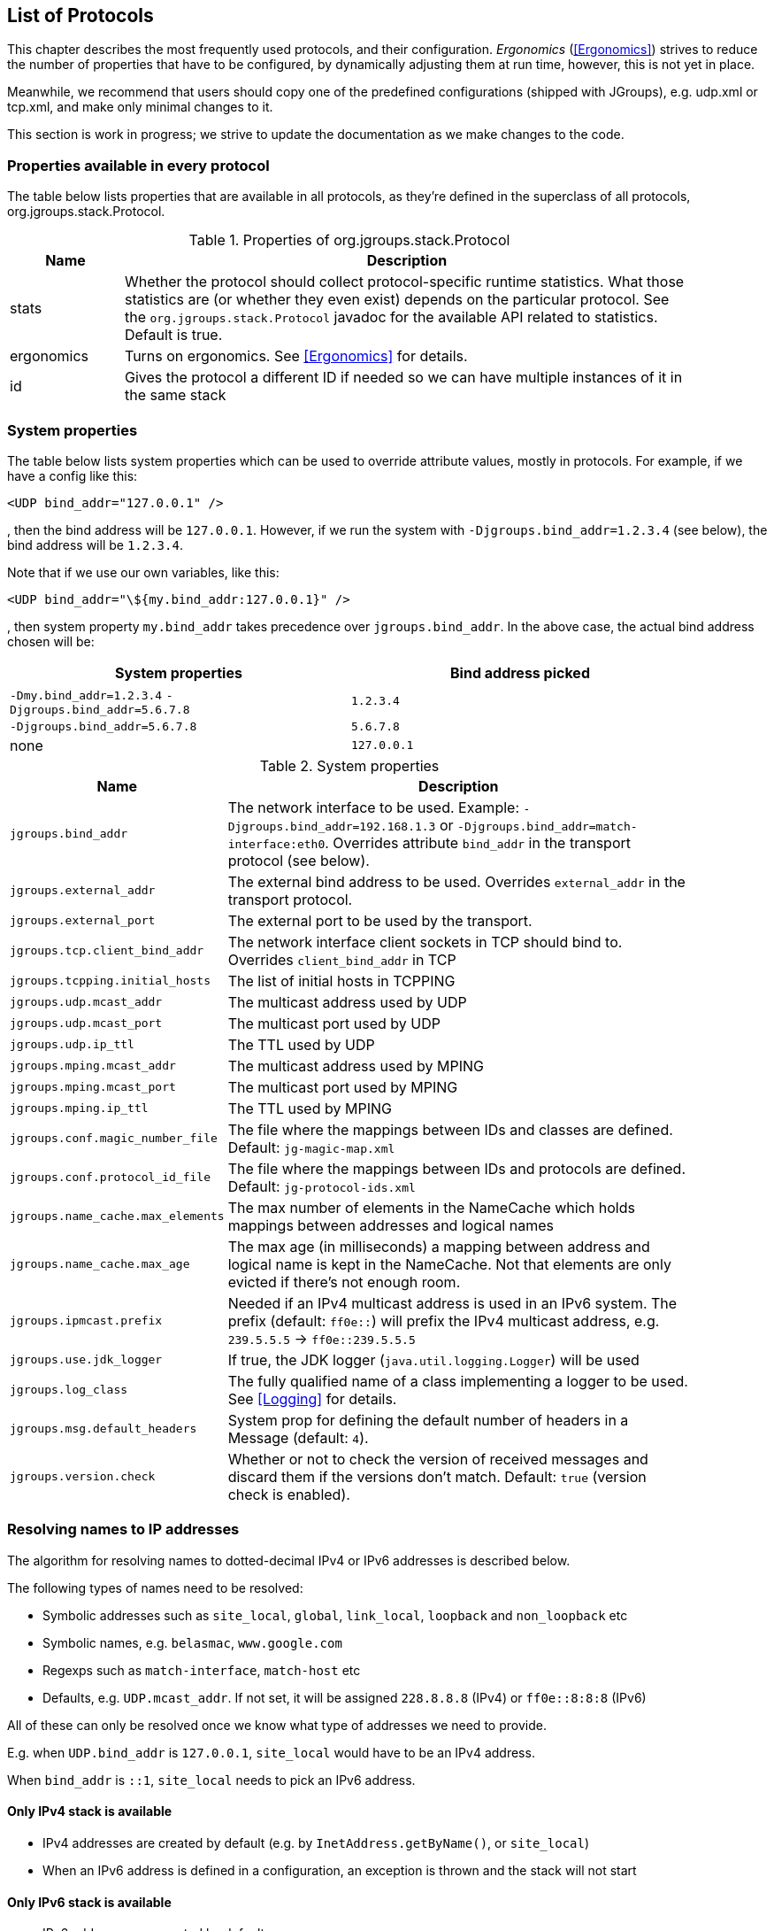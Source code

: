 [[protlist]]

== List of Protocols

This chapter describes the most frequently used protocols, and their configuration. _Ergonomics_
(<<Ergonomics>>) strives to reduce the number of properties that have to be configured, by
dynamically adjusting them at run time, however, this is not yet in place.
    

Meanwhile, we recommend that users should copy one of the predefined configurations (shipped with JGroups), e.g.
+udp.xml+ or +tcp.xml+, and make only minimal changes to it.

This section is work in progress; we strive to update the documentation as we make changes to the code.
    

[[CommonProps]]
=== Properties available in every protocol

The table below lists properties that are available in all protocols, as they're defined in the superclass
of all protocols, org.jgroups.stack.Protocol.
        

.Properties of org.jgroups.stack.Protocol
[align="left",width="90%",cols="2,10",options="header"]
|===============
|Name|Description
| stats | Whether the protocol should collect protocol-specific runtime statistics. What those
          statistics are (or whether they even exist) depends on the particular protocol.
          See the `org.jgroups.stack.Protocol` javadoc for the available API related to statistics.
          Default is true.
                        
|ergonomics | Turns on ergonomics. See <<Ergonomics>> for details.
                        
|id | Gives the protocol a different ID if needed so we can have multiple instances of it in
      the same stack
|===============


[[SystemProperties]]
=== System properties

The table below lists system properties which can be used to override attribute values, mostly in protocols. For example,
if we have a config like this:

[source,xml]
----
<UDP bind_addr="127.0.0.1" />
----

, then the bind address will be `127.0.0.1`. However, if we run the system with `-Djgroups.bind_addr=1.2.3.4` (see below),
the bind address will be `1.2.3.4`.


Note that if we use our own variables, like this:

[source,xml]
----
<UDP bind_addr="\${my.bind_addr:127.0.0.1}" />
----

, then system property `my.bind_addr` takes precedence over `jgroups.bind_addr`. In the above case, the actual bind
address chosen will be:

[width="90%",options="header"]
|=================
|System properties | Bind address picked
| `-Dmy.bind_addr=1.2.3.4` `-Djgroups.bind_addr=5.6.7.8` | `1.2.3.4`
| `-Djgroups.bind_addr=5.6.7.8` | `5.6.7.8`
| none | `127.0.0.1`
|=================


.System properties
[align="left",width="90%",cols="4,10",options="header"]
|===============
|Name|Description

| `jgroups.bind_addr` | The network interface to be used. Example: `-Djgroups.bind_addr=192.168.1.3` or
                      `-Djgroups.bind_addr=match-interface:eth0`. Overrides attribute `bind_addr` in the transport
                      protocol (see below).
| `jgroups.external_addr` | The external bind address to be used. Overrides `external_addr` in the transport protocol.

| `jgroups.external_port` | The external port to be used by the transport.
| `jgroups.tcp.client_bind_addr` | The network interface client sockets in TCP should bind to. Overrides `client_bind_addr`
                                 in TCP
| `jgroups.tcpping.initial_hosts` | The list of initial hosts in TCPPING
| `jgroups.udp.mcast_addr` | The multicast address used by UDP
| `jgroups.udp.mcast_port` | The multicast port used by UDP
| `jgroups.udp.ip_ttl` | The TTL used by UDP
| `jgroups.mping.mcast_addr` | The multicast address used by MPING
| `jgroups.mping.mcast_port` | The multicast port used by MPING
| `jgroups.mping.ip_ttl` | The TTL used by MPING
| `jgroups.conf.magic_number_file` | The file where the mappings between IDs and classes are defined.
                                   Default: `jg-magic-map.xml`
| `jgroups.conf.protocol_id_file` | The file where the mappings between IDs and protocols are defined.
                                  Default: `jg-protocol-ids.xml`
| `jgroups.name_cache.max_elements` | The max number of elements in the NameCache which holds mappings between addresses
                                    and logical names
| `jgroups.name_cache.max_age` | The max age (in milliseconds) a mapping between address and logical name is kept in the
                               NameCache. Not that elements are only evicted if there's not enough room.
| `jgroups.ipmcast.prefix` | Needed if an IPv4 multicast address is used in an IPv6 system. The prefix (default: `ff0e::`)
                           will prefix the IPv4 multicast address, e.g. `239.5.5.5` -> `ff0e::239.5.5.5`
| `jgroups.use.jdk_logger` | If true, the JDK logger (`java.util.logging.Logger`) will be used
| `jgroups.log_class` | The fully qualified name of a class implementing a logger to be used. See <<Logging>> for details.
| `jgroups.msg.default_headers` | System prop for defining the default number of headers in a Message (default: `4`).
| `jgroups.version.check` | Whether or not to check the version of received messages and discard them if the versions
don't match. Default: `true` (version check is enabled).

|===============


[[IPAddresses]]
=== Resolving names to IP addresses
The algorithm for resolving names to dotted-decimal IPv4 or IPv6 addresses is described below.

The following types of names need to be resolved:

* Symbolic addresses such as `site_local`, `global`, `link_local`, `loopback` and `non_loopback` etc
* Symbolic names, e.g. `belasmac`, `www.google.com`
* Regexps such as `match-interface`, `match-host` etc
* Defaults, e.g. `UDP.mcast_addr`. If not set, it will be assigned `228.8.8.8` (IPv4) or `ff0e::8:8:8` (IPv6)

All of these can only be resolved once we know what type of addresses we need to provide.

E.g. when `UDP.bind_addr` is `127.0.0.1`, `site_local` would have to be an IPv4 address.

When `bind_addr` is `::1`, `site_local` needs to pick an IPv6 address.

==== Only IPv4 stack is available
* IPv4 addresses are created by default (e.g. by `InetAddress.getByName()`, or `site_local`)
* When an IPv6 address is defined in a configuration, an exception is thrown and the stack will not start

==== Only IPv6 stack is available
* IPv6 addresses are created by default
* When an IPv4 address is created, convert it to an IPv6-mapped address (default behavior)

==== Both IPv4 and IPv6 stacks are available (dual stack)
* If `java.net.preferIPv4Stack=true` and `java.net.preferIPv6Addresses=false`
** Assign IPv4 addresses by default
** When an IPv6 address is encountered, throw an exception and don't start the stack
* If `java.net.preferIPv4Stack=false` and `java.net.preferIPv6Addresses=true`
** Assign IPv6 addresses by default
** When an IPv4 address is encountered, convert it to an IPv6-mapped address (default behavior)
* Both `java.net.preferIPv4Stack` and `java.net.preferIPv6Addresses` are set, or none are set
** The JDK's preference is to assign IPv4 addresses
** If `bind_addr` is an IPv6 address -> Assign IPv6 addresses
** Otherwise (or `bind_addr == null`) -> use IPv4 addresses

For dual stacks (both IPv4 and IPv6 stack is available in the JDK), these changes allow JGroups to run different
configurations in the same JVM, e.g. one channel joining an IPv4 cluster, and another one joining an IPv6 cluster.

[[AttributeValues]]
=== Attribute values

Attribute values are generally applied literally, after property substitution.
JGroups also provides some shortcuts to specify numeric values of a certain type.

==== Size units
For numeric units indicating a size, it is possible to use the following suffixes to specify a unit of measure after the value:

* `k`, `kb`: kilo, kilobytes (1,000 == 10^3^)
* `m`, `mb`: mega, megabytes (1,000,000 == 10^6^)
* `g`, `gb`: giga, gigabytes (1,000,000,000 == 10^9^)
* `kib`: kibibytes (1,024 == 2^10^)
* `mib`: mebibytes (1,048,576 == 2^20^)
* `gib`: gibibytes (1,073,741,824 == 2^30^)

It is also possible to use floating point numbers to indicate fractions of a unit.

Examples: `5mb`, `10kib`, `0.5g`.

==== Time units
If an attribute is of type `TIME`, it is possible to use the following suffixes to specify a unit of measure after the value:

* `ms`: milliseconds
* `s`: seconds
* `m`: minutes
* `h`: hours
* `d`: days

It is also possible to use floating point numbers to indicate fractions of a unit.

For example: `10m`, `3s`, `500ms`, `1.5d`.


[[Transport]]
=== Transport

`TP` is the base class for all transports, e.g. `UDP` and `TCP`. All the properties
defined here are inherited by the subclasses. The properties for `TP` are:
        

${TP}

`bind_addr` can be set to the address of a network interface, e.g. +192.168.1.5+.
It can also be set for the entire stack using system property +$$-Djgroups.bind_addr$$+, which
provides a value for `bind_addr` unless it has already been set in the XML config.
        

The following special values are also recognized for `bind_addr`:
        

GLOBAL:: Picks a global IP address if available. If not, falls back to a SITE_LOCAL IP address.

SITE_LOCAL:: Picks a site local (non-routable) IP address, e.g. from the +192.168.0.0+ or
             +10.0.0.0+ address range.

LINK_LOCAL:: Picks a link-local IP address, from +169.254.1.0+ through
             +169.254.254.255+.

NON_LOOPBACK:: Picks _any_ non loopback address.
                    
LOOPBACK:: Pick a loopback address, e.g. +127.0.0.1+.

match-interface:: Pick an address which matches a pattern against the interface name,
                  e.g. +match-interface:eth.\*+

match-address:: Pick an address which matches a pattern against the host address,
                e.g. +match-address:192.168.\*+

match-host:: Pick an address which matches a pattern against the host name,
             e.g. +match-host:linux.\*+

custom:: Use custom code to pick the bind address. The value after `custom` needs to be the fully qualified name
         of a class implementing `Supplier<InetAddress>`, e.g. bind_addr="custom:com.acme.BindAddressPicker".
                    
An example of setting the bind address in UDP to use a site local address is:
        
[source,xml]
----
<UDP bind_addr="SITE_LOCAL" />
----

This will pick any address of any interface that's site-local, e.g. a +192.168.x.x+ or
+10.x.x.x+ address.

Since 4.0, it is possible to define a list of addresses in `bind_addr`. Each entry of the list will be tried and the
first entry that works will be used. Example:

[source,xml]
----
<UDP bind_addr="match-interface:eth2,10.5.5.5,match-interface:en.\*,127.0.0.1" />
----

This would try to bind to `eth2` first. If not found, then an interface with address `10.5.5.5` would be tried,
then an interface starting with `en` would be tried. If still not found, we'd bind to `127.0.0.1`.

Details of how IPv4 versus IPv6 addresses are picked can be found in https://issues.redhat.com/browse/JGRP-2343.

[[UDP]]
==== UDP

UDP uses IP multicast for sending messages to all members of a group and UDP datagrams for unicast
messages (sent to a single member). When started, it opens a unicast and multicast socket: the unicast
socket is used to send/receive unicast messages, whereas the multicast socket sends and receives multicast
messages. The channel's physical address will be the address and port number of the unicast socket.
            
A protocol stack with UDP as transport protocol is typically used with clusters whose members run
in the same subnet. If running across subnets, an admin has to ensure that
IP multicast is enabled across subnets. It is often the case that IP multicast is not enabled across
subnets. In such cases, the stack has to either use UDP without IP multicasting or other transports
such as TCP.
            

${UDP}


[[TCP]]
==== TCP

Specifying TCP in your protocol stack tells JGroups to use TCP to send messages between cluster members.
Instead of using a multicast bus, the cluster members create a mesh of TCP connections.
            
For example, while UDP sends 1 IP multicast packet when sending a message to a cluster of 10 members,
TCP needs to send the message 9 times. It sends the same message to the first member, to the second
member, and so on (excluding itself as the message is looped back internally).

This is slow, as the cost of sending a group message is O(N-1) with TCP, where it is O(1) with UDP. As the
cost of sending a group message with TCP is a function of the cluster size, it becomes higher with
larger clusters.
            

NOTE: We recommend to use UDP for larger clusters, whenever possible


${BasicTCP}

${TCP}


[[TCP_NIO2]]
==== TCP_NIO2

TCP_NIO2 is similar to <<TCP>>, but uses NIO (= Non blocking IO) to send messages to and receive messages
from members. Contrary to TCP, it doesn't use 1 thread per connection, but handles accepts, connects, reads and
writes in a *single thread*.

All of these operations are guaranteed to never block.

For example, if a read is supposed to receive 1000 bytes and only reveived 700, the read reads the 700 bytes, saves
them somewhere and later - when the remaining 300 bytes have been received - is notified to complete the read
and then returns the 1000 bytes to the application.

Using a single thread is not a problem, as operations will never block. The only potentially blocking operation,
namely delivering messages up to the application, is done via the regular or OOB thread pools, as usual.

While <<TCP>> and <<TCP_NIO2>> both have the N-1 problem of sending cluster wide messages (contrary to <<UDP>>),
TCP_NIO2 is able to handle a larger number of connections than TCP, as it doesn't use the thread-per-connection model,
and - contrary to TCP, but similar to UDP - it doesn't block when sending or receiving messages.

${BasicTCP}

${TCP_NIO2}


[[TUNNEL]]


==== TUNNEL
TUNNEL is described in <<TUNNEL_Advanced>>.
            

${TUNNEL}


[[DiscoveryProtocols]]
=== Initial membership discovery

The task of the discovery is to find an initial membership, which is used to determine the current
coordinator. Once a coordinator is found, the joiner sends a JOIN request to the coord.

Discovery is also called periodically by `MERGE2` (see <<MERGE2>>), to see if we have
diverging cluster membership information.
        

[[Discovery]]
==== Discovery

`Discovery` is the superclass for all discovery protocols and therefore its
properties below can be used in any subclass.

Discovery sends a discovery request, and waits for +$$num_initial_members$$+ discovery
responses, or +timeout+ ms, whichever occurs first, before returning. Note that
+$$break_on_coord_rsp="true"$$+ will return as soon as we have a response from a coordinator.
            

${Discovery}

[[DiscoveryAndCaches]]
===== Discovery and local caches

Besides finding the current coordinator in order to send a JOIN request to it, discovery also
fetches information about members and adds it to its local caches. This information includes
the logical name, UUID and IP address/port of each member. When discovery responses are received,
the information in it will be added to the local caches.
                

Since 3.5 it is possible to define this information in a single file, with each line providing
information about one member. The file contents look like this:


----
m1.1 1 10.240.78.26:7800   T
m2.1 2 10.240.122.252:7800 F
m3.1 3 10.240.199.15:7800  F
----

This file defines information about 3 members m1.1, m2.1 and m3.1. The first element ("m1.1") is the
logical name. Next comes the UUID (1), followed by the IP address and port (`10.240.78.26:7800`).
T means that the member is the current coordinator.
                
Methods `dumpCache()` can be used to write the current contents of any member to a file (in the above
format) and `addToCache()` can be used to add the contents of a file to any member. These operations
can for example be invoked via JMX or probe.sh.
                
Refer to the section on `FILE_PING` for more information on how to use these files to speed up
the discovery process.
                

[[PING]]
==== PING

Initial (dirty) discovery of members. Used to detect the coordinator (oldest member), by
mcasting PING requests to an IP multicast address.
            
Each member responds with a packet {C, A}, where C=coordinator's address and A=own address. After N
milliseconds or M replies, the joiner determines the coordinator from the responses, and sends a
JOIN request to it (handled by GMS). If nobody responds, we assume we are the first member of a group.
            
Unlike TCPPING, PING employs dynamic discovery, meaning that the member does not have to know in advance
where other cluster members are.
            
PING uses the IP multicasting capabilities of the transport to send a discovery
request to the cluster. It therefore requires UDP as transport.
            

${PING}


[[TCPPING_Prot]]
==== TCPPING

TCPPING is used with TCP as transport, and uses a static list of cluster members's addresses. See
<<TCPPING>> for details.
            

${TCPPING}

NOTE: It is recommended to include the addresses of _all_ cluster members in `initial_hosts`.
                


[[TCPGOSSIP_Prot]]
==== TCPGOSSIP

TCPGOSSIP uses an external GossipRouter to discover the members of a cluster. See <<TCPGOSSIP>>
for details.
            

${TCPGOSSIP}

[[MPING]]
==== MPING

MPING (=Multicast PING) uses IP multicast to discover the initial membership. It can be used with all
transports, but usually is used in combination with TCP. TCP usually requires TCPPING, which has to list
all cluster members explicitly, but MPING doesn't have this requirement. The typical use case for this
is when we want TCP as transport, but multicasting for discovery so we don't have to define a static
list of initial hosts in TCPPING
            
MPING uses its own multicast socket for discovery. Properties +$$bind_addr$$+ (can also
be set via ++$$-Djgroups.bind_addr=$$++), +$$mcast_addr$$+ and
+$$mcast_port$$+ can be used to configure it.
            
Note that MPING requires a separate thread listening on the multicast socket for discovery requests.
            

${MPING}

[[FILE_PING]]
==== FILE_PING

FILE_PING can be used instead of GossipRouter in cases where no external process is desired.
            

Since 3.5, the way FILE_PING performs discovery has changed. The following paragraphs describe the new
mechanism to discover members via FILE_PING or subclasses (e.g. GOOGLE_PING2),
so this applies to all cloud-based stores as well.
            
Instead of storing 1 file per member in the file system or cloud store, we only store 1 file for
_all_ members. This has the advantage, especially in cloud stores, that the number
of reads is not a function of the cluster size, e.g. we don't have to perform 1000 reads for member
discovery in a 1000 node cluster, but just a single read.

This is important as the cost of
1000 times the round trip time of a (REST) call to the cloud store is certainly higher that the cost
of a single call. There may also be a charge for calls to the cloud, so a reduced number of calls lead
to reduced charges for cloud store access, especially in large clusters.

The current coordinator is always in charge of writing the file; participants never write it, but only
read it. When there is a split and we have multiple coordinator, we may also have multiple files.

The name of a file is always UUID.logical_name.list, e.g. `0000-0000-000000000001.m1.1.list`, which has
a UUID of 1, a logical name of "m1.1" and the suffix ".list".


===== Removing a member which crashed or left gracefully
When we have view `{A,B,C,D}` (A being the coordinator), the file `2f73fcac-aecb-2a98-4300-26ca4b1016d2.A.list` might
have the following contents:

----
C 	c0a6f4f8-a4a3-60c1-8420-07c81c0256d6 	192.168.1.168:7802 	F
D 	9db6cf43-138c-d7cb-8eb3-2aa4e7cb5f7e 	192.168.1.168:7803 	F
A 	2f73fcac-aecb-2a98-4300-26ca4b1016d2 	192.168.1.168:7800 	T
B 	c6afa01d-494f-f340-c0db-9795102ac2a3 	192.168.1.168:7801 	F
----

It shows the 4 members with their UUIDs, IP addreses and ports, and the coordinator (A). When we now make C leave
(gracefully, or by killing it), the file should have 3 lines, but it doesn't:

----
C 	c0a6f4f8-a4a3-60c1-8420-07c81c0256d6 	192.168.1.168:7802 	F
D 	9db6cf43-138c-d7cb-8eb3-2aa4e7cb5f7e 	192.168.1.168:7803 	F
A 	2f73fcac-aecb-2a98-4300-26ca4b1016d2 	192.168.1.168:7800 	T
B 	c6afa01d-494f-f340-c0db-9795102ac2a3 	192.168.1.168:7801 	F
----

Indeed, the entry for C is still present! Why?

The reason is that the entry for C is marked as _removable_, but the entry is not removed straight away, because that
would require a call to the store, which might be expensive, or cost money. For instance, if the backend store is
cloud based, then the REST call to the cloud store might cost money.

Therefore, removable members are only removed when the logical cache size exceeds its capacity. The capacity is defined
in `TP.logical_addr_cache_max_size`. Alternatively, if `TP.logical_addr_cache_reaper_interval` is greater than 0,
then a reaper task will scan the logical cache every `logical_addr_cache_reaper_interval` milliseconds and remove
elements marked as removable _and older than `TP.logical_addr_cache_expiration` milliseconds_.

We can look at the logical cache with JMX or probe (slightly edited):

----
[belasmac] /Users/bela/jgroups-azure$ probe.sh uuids

#1 (338 bytes):
local_addr=A [ip=192.168.1.168:7800, version=4.0.0-SNAPSHOT, cluster=draw, 3 mbr(s)]
local_addr=A
uuids=3 elements:
A: 2f73fcac-aecb-2a98-4300-26ca4b1016d2: 192.168.1.168:7800 (9 secs old)
D: 9db6cf43-138c-d7cb-8eb3-2aa4e7cb5f7e: 192.168.1.168:7803 (5 secs old)
B: c6afa01d-494f-f340-c0db-9795102ac2a3: 192.168.1.168:7801 (1 secs old)

#2 (338 bytes):
local_addr=B [ip=192.168.1.168:7801, version=4.0.0-SNAPSHOT, cluster=draw, 3 mbr(s)]
local_addr=B
uuids=3 elements:
A: 2f73fcac-aecb-2a98-4300-26ca4b1016d2: 192.168.1.168:7800 (1 secs old)
D: 9db6cf43-138c-d7cb-8eb3-2aa4e7cb5f7e: 192.168.1.168:7803 (5 secs old)
B: c6afa01d-494f-f340-c0db-9795102ac2a3: 192.168.1.168:7801 (2 secs old)

#3 (339 bytes):
local_addr=D [ip=192.168.1.168:7803, version=4.0.0-SNAPSHOT, cluster=draw, 3 mbr(s)]
local_addr=D
uuids=3 elements:
A: 2f73fcac-aecb-2a98-4300-26ca4b1016d2: 192.168.1.168:7800 (1 secs old)
D: 9db6cf43-138c-d7cb-8eb3-2aa4e7cb5f7e: 192.168.1.168:7803 (11 secs old)
B: c6afa01d-494f-f340-c0db-9795102ac2a3: 192.168.1.168:7801 (1 secs old)

3 responses (3 matches, 0 non matches)
----

This shows that the reaper must have removed the stale entry for C already.

If we start C again and then kill it again and immediately look at the file, then the contents are:

----
D 	9db6cf43-138c-d7cb-8eb3-2aa4e7cb5f7e 	192.168.1.168:7803 	F
A 	2f73fcac-aecb-2a98-4300-26ca4b1016d2 	192.168.1.168:7800 	T
B 	c6afa01d-494f-f340-c0db-9795102ac2a3 	192.168.1.168:7801 	F
C 	5b36fe23-b151-6859-3953-97addfa2534d 	192.168.1.168:7802 	F
----

We can see that C is still present.

NOTE: If we restart C a couple of time, the file will actually list multiple Cs. However, each entry is is different,
as only the logical name is the same, but the actual addresses (UUIDs) are different.


Running probe immediately after restarting C, before the reaper kicks in, it indeed shows the old C as being removable:

----
[belasmac] /Users/bela/jgroups-azure$ probe.sh uuids

#1 (423 bytes):
local_addr=A [ip=192.168.1.168:7800, version=4.0.0-SNAPSHOT, cluster=draw, 3 mbr(s)]
local_addr=A
uuids=4 elements:
A: 2f73fcac-aecb-2a98-4300-26ca4b1016d2: 192.168.1.168:7800 (5 secs old)
C: 5b36fe23-b151-6859-3953-97addfa2534d: 192.168.1.168:7802 (5 secs old, removable)
D: 9db6cf43-138c-d7cb-8eb3-2aa4e7cb5f7e: 192.168.1.168:7803 (9 secs old)
B: c6afa01d-494f-f340-c0db-9795102ac2a3: 192.168.1.168:7801 (11 secs old)

#2 (423 bytes):
local_addr=B [ip=192.168.1.168:7801, version=4.0.0-SNAPSHOT, cluster=draw, 3 mbr(s)]
local_addr=B
uuids=4 elements:
A: 2f73fcac-aecb-2a98-4300-26ca4b1016d2: 192.168.1.168:7800 (15 secs old)
C: 5b36fe23-b151-6859-3953-97addfa2534d: 192.168.1.168:7802 (5 secs old, removable)
D: 9db6cf43-138c-d7cb-8eb3-2aa4e7cb5f7e: 192.168.1.168:7803 (9 secs old)
B: c6afa01d-494f-f340-c0db-9795102ac2a3: 192.168.1.168:7801 (5 secs old)

#3 (424 bytes):
local_addr=D [ip=192.168.1.168:7803, version=4.0.0-SNAPSHOT, cluster=draw, 3 mbr(s)]
local_addr=D
uuids=4 elements:
A: 2f73fcac-aecb-2a98-4300-26ca4b1016d2: 192.168.1.168:7800 (15 secs old)
C: 5b36fe23-b151-6859-3953-97addfa2534d: 192.168.1.168:7802 (5 secs old, removable)
D: 9db6cf43-138c-d7cb-8eb3-2aa4e7cb5f7e: 192.168.1.168:7803 (5 secs old)
B: c6afa01d-494f-f340-c0db-9795102ac2a3: 192.168.1.168:7801 (11 secs old)

3 responses (3 matches, 0 non matches)
----

Here, we can see that C is marked as removable. Once its entry is 60 seconds old (`logical_addr_cache_expiration`), then
the reaper (if configured to run) will remove the element on its next run.
            

[[BootstrapConfiguration]]
===== Configuration with a preconfigured bootstrap file

To speed up the discovery process when starting a large cluster, a predefined bootstrap file
can be used. Every node then needs to have an entry in the file and its UUID and IP address:port
needs to be the same as in the file. For example, when using the following bootstrap file:


----
m1.1 1 10.240.78.26:7800   T
m2.1 2 10.240.122.252:7800 F
m3.1 3 10.240.199.15:7800  F
----

, the member called "m1.1" needs to have a UUID of 1, and needs to run on host 10.240.78.26 on
port 7800. The UUID can be injected via an AddressGenerator (see UPerf for an example).
                
When a member starts, it loads the bootstrap file, which contains information about all other members,
and thus (ideally) never needs to run a discovery process. In the above example, the new joiner also
knows that the current coordinator (marked with a 'T') is m1.1, so it can send its JOIN request to
that node.
                
When the coordinator changes, or members not listed in the file join, the current coordinator
writes the file again, so all members have access to the updated information when needed.

If a bootstrap discovery file is to be used, it needs to be placed into the file system or cloud
store in the correct location and with the right name (see the Discovery section for naming details).

The design is discussed in more detail in
link:$$https://github.com/belaban/JGroups/blob/master/doc/design/CloudBasedDiscovery.txt$$[CloudBasedDiscovery.txt]


===== Removal of zombie files

By default, a new coordinator C never removes a file created by an old coordinator `A`. E.g. in `{A,B,C,D}` (with
coordinator `A`), if `C` becomes coordinator on a split `{A,B} | {C,D}`, then `C` doesn't remove `A` 's file, as there
is no way for `C` to know whether `A` crashed or whether `A` was partitioned away.

Every coordinator `P` installs a shutdown hook which removes `P` 's file on termination. However, this doesn't apply
to a process killed ungracefully, e.g. by `kill -9`. In this case, no shutdown hook will get called. If we had view
`{A,B,C}`, and `A` was killed via kill -9, and `B` takes over, we'd have files `A.list` and `B.list`.

To change this, attribute `remove_old_coords_on_view_change` can be set to true. In this case, files created by old
coordinators will be removed. In the scenario above, where `A` crashed, `B` would remove `A.list`.

However, if we have a split between `{A,B}` and `{C,D}`, `C` would remove `A.list`. To prevent this, every coordinator
writes its file again on a view change that has left members or in which the coordinator changed.

There is still a case which can end up with a zombie file that's never removed: when we have a single member `A` and
it is killed via `kill -9`. In this case, file `A.list` will never get cleaned up and subsequent joiners will ask
`A` to join, up to `GMS.max_join_attempts` times.

Zombie cleanup can be solved by setting `remove_all_data_on_view_change` to true. In this case, a coordinator
removes _all files_ on a view change that has members leaving or changes the coordinator.

NOTE: Setting `remove_old_coords_on_view_change` or `remove_all_data_on_view_change` to true generates more traffic
to the file system or cloud store. If members are always shut down gracefully, or never killed via `kill -9`, then
it is recommended to set both attributes to false.


${FILE_PING}


[[JDBC_PING]]
==== JDBC_PING

JDBC_PING uses a DB to store information about cluster nodes used for discovery. All cluster nodes are supposed to be
able to access the same DB.

When a node starts, it queries information about existing members from the database, determines the coordinator and
then asks the coord to join the cluster. It also inserts information about itself into the table, so others can
subsequently find it.

When a node P has crashed, the current coordinator removes `P` 's information from the DB. However, if there is a network
split, then this can be problematic, as crashed members cannot be told from partitioned-away members.

For instance, if we have `{A,B,C,D}`, and the split creates 2 subclusters `{A,B}` and `{C,D}`,
then `A` would remove `{C,D}` because it thinks they crashed, and - likewise - `C` would remove `{A,B}`.

To solve this, every member re-inserts its information into the DB after a _view change_. So when `C` and `D` 's view
changes from `{A,B,C,D}` to `{C,D}`, both sides of the split re-insert their information.
Ditto for the other side of the network split.

The re-insertion is governed by attributes `info_writer_max_writes_after_view` and `info_writer_sleep_time`: the former
defines the number of times re-insertion should be done (in a timer task) after each view change and the latter is the
sleep time (in ms) between re-insertions.

The value of this is that dead members are removed from the DB (because they cannot do re-insertion), but network splits
are handled, too.

Another attribute `remove_all_data_on_view_change` governs how zombies are handled. Zombies are table entries for members
which crashed, but weren't removed for some reason. E.g. if we have a single member `A` and kill it (via kill -9), then
it won't get removed from the table.

If `remove_all_data_on_view_change` is set to true, then the coordinator _clears_ the table after a view change (instead of
only removing the crashed members), and everybody re-inserts its own information. This attribute can be set to true if
automatic removal of zombies is desired. However, it is costly, therefore if no zombies ever occur (e.g. because processes
are never killed with kill -9), or zombies are removed by a system admin, then it should be set to false.

NOTE: Processes killed with kill -3 are removed from the DB as a shutdown handler will be called on kill -3
(but not on kill -9).
            

${JDBC_PING}

[[JDBC_PING2]]
==== JDBC_PING2

<<JDBC_PING>> is quite old (created in 2010) and hasn't seen much maintenance ever since. JDBC_PING2
(https://issues.redhat.com/browse/JGRP-2795) is the cleaned-up and refactored version of it. It changes the database
schema, hence the new name.

Besides the refactoring, the main change is the new schema. Whereas the old schema has binary data (`PingData`),
the new one has only strings (varchars) and a boolean. It consists of

* `address`: the stringified UUID (identity of a member)
* `name`: the logical name of a member
* `cluster`: the cluster name
* `ip`: the IP address and port of the member
* `coord`: whether this member is a coordinator

Example:
....
bela=# select * from jgroups;
                   address                   | name | cluster |         ip         | coord
---------------------------------------------+------+---------+--------------------+-------
 uuid://eb4c91b5-238c-4dc3-b241-24017d14e8af | A    | chat    | 192.168.1.110:7800 | t
 uuid://a023a43b-c68c-48af-ba6f-c686c953698f | B    | chat    | 192.168.1.110:7801 | f
(2 rows)
....

Whereas only binary data was seen for `address`, `ip` and `coord`, we now see human-readable data, which is
helpful for trouble-shooting / auditing / reporting.

In additional, upgrading is possibly helped by this, as incompatible JGroups versions might be able to read each
other's data.

===== Injecting a datasource
As an alternative to setting `connection_url`, `connection_username`, `connection_password` and `connection_driver`,
if an application already has a datasource configured, it can be injected into `JDBC_PING2`. This can be done in
two ways:

* Fetching it from JNDI: to do this, `datasource_jndi_name` needs to be set
* User-defined code: `datasource_injecter_class` can be set to a fully-qualified class name, which implements
`Function<JDBC_PING,DataSource>`. An instance `inst` of this class will be created and and `inst.apply(jdbc)` will
be called, where `jdbc` points to the `JDBC_PING2` instance. The returned datasource will be used.

===== Use of stored procedures
The default SQL statements used by `JDBC_PING2` are basic, to accommodate a wide number of SQL dialects. This can be
inefficient, especially when inserting a new row: the insertion needs to delete an existing row, before adding a new
one. This results in a `DELETE` being sent to the database, followed by an `INSERT`, resulting in two roundtrips.

To reduce the two roundtrip to one, we can use a stored procedure (defined in `insert_sp`), for example (Postgres):
[source,xml]
----
<JDBC_PING2
  insert_sp="CREATE PROCEDURE deleteAndInsert
               (addr varchar(200), name varchar(200), cluster varchar(200), ip varchar(200), coord boolean)
               LANGUAGE SQL
               BEGIN ATOMIC
                 DELETE from jgroups where address = addr;
                 INSERT INTO jgroups VALUES(addr, name, cluster, ip, coord);
               END"
  call_insert_sp="call deleteAndInsert(?,?,?,?,?);"
/>
----

The `insert_sp` defines a stored procedure `deleteAndInsert` accepting parameters `address`, `name`, `cluster`, `ip`
and `coord`. It first deletes an existing (or non-existing row) with the same address, then inserts the new one.

The stored procedure is called with the SQL statement defined in `call_insert_sp`. There are samples shipped with
JGroups for a number of databases, e.g. Postgres, MySql, hsqldb.


===== Upgrading from JDBC_PING
Since the schema changed between `JDBC_PING` and `JDBC_PING2`, an upgrade needs to be done from the former to the latter.
This is quite simple: add `JDBC_PING2` to the new configuration, so that both protocols are present. The old one will
read from table `jgroupsping` (default); the new one from `jgroups` (table names can of course be changed).

Discovery always asks all discovery protocols for members, so both `JDBC_PING` and `JDBC_PING2` are involved.

When done upgrading, the old `JDBC_PING` protocol can simply be removed.

NOTE: Another advantage of multiple `JDBC_PING` protocols in the same stack is that multiple databases can be used
for high redundancy; when one DB fails, members will still be able to discover each other with the help of the
second database.

${JDBC_PING2}


==== BPING

BPING uses UDP broadcasts to discover other nodes. The default broadcast address (dest) is
                255.255.255.255, and should be replaced with a subnet specific broadcast, e.g. 192.168.1.255.
            

${BPING}



==== RACKSPACE_PING

RACKSPACE_PING uses Rackspace Cloud Files Storage to discover initial members. Each node writes a small
                object in a shared Rackspace container. New joiners read all addresses from the container and ping each
                of the elements of the resulting set of members. When a member leaves, it deletes its corresponding object.
            

This objects are stored under a container called 'jgroups', and each node will write an object name after
                the cluster name, plus a "/" followed by the address, thus simulating a hierarchical structure.
            

${RACKSPACE_PING}




==== AWS_PING

This is a protocol written by Meltmedia, which uses the AWS API. It is not part of JGroups, but can be
downloaded at link:$$https://github.com/meltmedia/jgroups-aws$$[].

==== Native S3 PING

This implementation by Zalando uses the AWS SDK. It is not part of JGroups, but can be found at
https://github.com/zalando/jgroups-native-s3-ping. This protocols works with JGroups versions 3.x.

There's a refactored version of AWS_PING that was ported (in 2017) to run on JGroups 4.x at
https://github.com/jgroups-extras/native-s3-ping.




[[GOOGLE_PING2]]
==== GOOGLE_PING2

https://github.com/jgroups-extras/jgroups-google[GOOGLE_PING2] uses Google's client library to
access Google Compute Storage. It is the recommended way to access GCS and the project is hosted at
https://github.com/jgroups-extras/jgroups-google.



==== DNS_PING

DNS_PING uses DNS `A` or `SRV` entries to perform discovery. Initially this protocol was designed for
https://kubernetes.io[Kubernetes] and https://www.openshift.org[OpenShift] but it suitable for any type of DNS discovery.

NOTE: In order to enable DNS discovery for application deployed on Kubernetes/OpenShift one must create a
      https://kubernetes.io/docs/user-guide/services/#headless-services[Governing Headless Service] with proper
      selectors covering desired pods. The service will ensure that DNS entries are populated as soon as pods are in
      Ready state.

The snippet below shows a sample config:

[source,xml]
----
<dns.DNS_PING
            dns_address="192.168.0.17"
            dns_query="jgroups-dns-ping.myproject.svc.cluster.local" />
----

This will turn on DNS discovery using the DNS server at address `192.168.0.17` and DNS query
`jgroups-dns-ping.myproject.svc.cluster.local` using DNS `A` records.

The `dns_address` parameter is optional and when it's missing, the protocol will use the default DNS resolver configured
on the machine.

The `dns_query` parameter is mandatory. It is used for querying the DNS Server and obtaining information about the
cluster members. The `svc.cluster.local` part is specific to Kubernetes and OpenShift and might be omitted.

It is also possible to use `SRV` entries for discovery as shown below:

[source,xml]
----
<dns.DNS_PING
            dns_query="_ping._tcp.jgroups-dns-ping.myproject.svc.cluster.local"
            dns_record_type="SRV" />
----

Kubernetes SRV entries are created using the following scheme: `_my-port-name._my-port-protocol.my-svc.my-namespace.svc.cluster.local`.

When the above example is used in Kubernetes or OpenShift, <<DNS_PING>> will form a cluster of all the pods governed
by a service named `jgroups-dns-ping` in namespace `myproject`, which exposes a TCP port named `ping`.

Here's an example of a YAML file which shows how to run a service and a pod using `DNS_PING`:
[source.yaml]
----
apiVersion: v1
items:
- apiVersion: extensions/v1beta1
  kind: Deployment
  metadata:
    annotations:
    labels:
      run: jgrp
    name: jgrp
  spec:
    replicas: 3
    template:
      metadata:
        labels:
          run: jgrp
          deploymentConfig: jgrp
      spec:
        containers:
        - image: belaban/jgroups
          command: ["chat.sh"]
          args: ["-props dns-ping.xml -o"]
          env:
            - name: DNS_QUERY
              value: "_ping._tcp.jgrp.default.svc.cluster.local."
            - name: DNS_RECORD_TYPE
              value: SRV
#            - name: DNS_ADDRESS
#              value: 10.96.0.10
#            - name: DNS_PROBE_TRANSPORT_PORTS
#              value: "true"
          name: jgrp
kind: List
metadata: {}
---
apiVersion: v1
kind: Service
metadata:
  annotations:
    service.alpha.kubernetes.io/tolerate-unready-endpoints: "true"
  name: jgrp
  labels:
    run: jgrp
spec:
  publishNotReadyAddresses: true
  clusterIP: None
  ports:
    - name: ping
      port: 7800
      protocol: TCP
      targetPort: 7800
  selector:
     deploymentConfig: jgrp
---
----

Configuration `dns_ping.xml` sets up `DNS_PING` as follows:
[source,xml]
----
<TCP bind_port="7800" .../>
<dns.DNS_PING
   dns_query="${DNS_QUERY:chat-service}"
   async_discovery_use_separate_thread_per_request="true"
   probe_transport_ports="${DNS_PROBE_TRANSPORT_PORTS:false}"
   num_discovery_runs="1"
   dns_address="${DNS_ADDRESS}"
   dns_record_type="${DNS_RECORD_TYPE:A}"/>
...
----

The `DNS_QUERY` system property (overriding the `dns_query` attribute) is defined in the Yaml as
`_ping._tcp.jgrp.default.svc.cluster.local.`, which corresponds to the port (7800) advertized in the `ports` section:
`_ping` is the port name, `_tcp` the protocol, `jgrp` the project and `default` the namespace.

As can also be seen in the Yaml file, `DNS_RECORD_TYPE` is set to `SRV`, overriding the default type of `A`.

NOTE: If the `ports` section does not list the correct port (corresponding to the transport's port, `TCP.bind_port`),
`DNS_PING` will not be able to find any cluster members. However, in this case, we can make `DNS_PING` probe members
at the transport's port (plus `port_range`) by setting `probe_transport_ports` to true.

For more information, please refer to https://kubernetes.io/docs/admin/dns[Kubernetes DNS Admin Guide].

NOTE: Note that both <<KUBE_PING>> and <<DNS_PING>> can be used in Kubernetes/OpenShift. The main difference between them is that
      <<KUBE_PING>> uses Kubernetes API for discovery whereas <<DNS_PING>> uses DNS entries. Having said that, <<DNS_PING>> should
      be used together with a Governing Service, which makes it perfect fit for
      https://kubernetes.io/docs/tutorials/stateful-application/basic-stateful-set[Stateful Sets].

A working example of using this protocol might be found in https://github.com/slaskawi/jgroups-dns-ping-example.


${DNS_PING}


==== SWIFT_PING

SWIFT_PING uses Openstack Swift to discover initial members. Each node writes a small
                object in a shared container. New joiners read all addresses from the container and ping each
                of the elements of the resulting set of members. When a member leaves, it deletes its corresponding object.
            

These objects are stored under a container called 'jgroups' (by default), and each node will write an object name after
                the cluster name, plus a "/" followed by the address, thus simulating a hierarchical structure.
            

Currently only Openstack Keystone authentication is supported. Here is a sample configuration block:
            


[source,xml]
----

<SWIFT_PING timeout="2000"
    num_initial_members="3"
    auth_type="keystone_v_2_0"
    auth_url="http://localhost:5000/v2.0/tokens"
    username="demo"
    password="password"
    tenant="demo" />
            
----

${SWIFT_PING}


==== KUBE_PING

This Kubernetes-based discovery protocol can be used with OpenShift [2] and uses Kubernetes to discover cluster
members. `KUBE_PING` is hosted on jgroups-extras; refer to [1] for details.


[1] https://github.com/jgroups-extras/jgroups-kubernetes

[2] https://www.openshift.com


[[AZURE_PING]]
==== AZURE_PING

This is a discovery protocol that allows cluster nodes to run on the Azure cloud [1]. For details refer to [2].

[1] https://azure.microsoft.com/en-us/

[2] https://github.com/jgroups-extras/jgroups-azure



==== Multiple discovery protocols in the same stack
We have a large number of discovery protocols, because every one is written for a different environment. For example,
`PING` works where IP multicasting is supported, `TCPPING` lists individual members when IP multicasting is not supported
(e.g. in clouds), `DNS_PING` uses DNS to retrieve the initial membership, and so on.

This means that we have to write multiple configuration files if we want to deploy into different environments.

However, it would be nice to have just a single configuration that can run in all environments. As of 5.1, this is
possible (without using the (removed) `MULTI_PING` protocol).

To do this, we can simply define all discovery protocols in the same config, e.g.:

[source,xml]
----
<config>
    <TCP />

    <MPING/>
    <TCPPING initial_hosts="${hosts:localhost[7800]}"
             port_range="1"/>
    <TCPGOSSIP />
    <PING />

    <MERGE3 />
    ...
</config>
----
In the example, we have 4 discovery protocols configured: `MPING`, `TCPPING`, `TCPGOSSIP` and `PING`:

* `MPING` uses IP multicasting. If the environment support IP multicasting, this protocol will work
* `TCPPING` lists all hosts, and will probably also work in this example if we have a host running on `localhost`
at port `7800` or `7801`
* `TCPGOSSIP` will only work if we have a `Gossiprouter` running
* The top-most discovery protocol `PING` will not work, as we use `TCP` as transport, which doesn't
support IP multicasting

The discovery process is as follows:

* The top-most protocol `PING` gets the discovery request from the top
* `PING` sets up a response and then invokes the request on itself and all discovery protocols below it
* When a response is received (by the bottom-most discovery protocol, `MPING`), it is forwarded to `PING`

Having multiple discovery protocols in the same configuration allows one to ship a one-size-fits-all configuration,
where some discovery protocols work, and others don't, but the chances that at least _one_ works, are high.

NOTE: Once link:https://issues.redhat.com/browse/JGRP-1424[multiple transports] have been implemented, it will become
possible to have just a single configuration file, containing all supported discovery protocols and transports.


==== PDC - Persistent Discovery Cache

The Persistent Discovery Cache can be used to cache the results of the discovery process persistently.
E.g. if we have TCPPING.initial_hosts configured to include only members A and B, but have a lot more
members, then other members can bootstrap themselves and find the right coordinator even when neither
A nor B are running.
            

An example of a TCP-based stack configuration is:
            


[source,xml]
----

<TCP />
<PDC cache_dir="/tmp/jgroups"  />
<TCPPING timeout="2000" num_initial_members="20"
         initial_hosts="192.168.1.5[7000]" port_range="0"
         return_entire_cache="true"
         use_disk_cache="true" />
            
----

${PDC}




=== Merging after a network partition

If a cluster gets split for some reasons (e.g. network partition), this protocol merges the subclusters
back into one cluster. It is only run by the coordinator (the oldest member in a cluster), which
periodically multicasts its presence and view information. If another coordinator (for the same cluster)
receives this message, it will initiate a merge process. Note that this merges subgroups
+{A,B}+ and +{C,D,E}+ back into +{A,B,C,D,E}+,
but it does _not merge state_. The application has to handle the  callback to merge
state. See <<HandlingNetworkPartitions>> for suggestion on merging states.

Following a merge, the coordinator of the merged group can shift from the typical case of
"the coordinator is the member who has been up the longest."  During the merge process, the coordinators
of the various subgroups need to reach a common decision as to who the new coordinator is.
In order to ensure a consistent result, each coordinator combines the addresses of all the members
in a list and then sorts the list. The first member in the sorted list becomes the coordinator.
The sort order is determined by how the address implements the interface. Then JGroups compares based
on the UUID. So, take a hypothetical case where two machines were running, with one machine running
three separate cluster members and the other two members. If communication between the machines were cut,
the following subgroups would form:
+{A,B} and {C,D,E}+
Following the merge, the new view would be: +{C,D,A,B,E}+, with C being the new coordinator.
            
Note that "A", "B" and so on are just logical names, attached to UUIDs, but the actual sorting is done
                on the actual UUIDs.
            

[[MERGE3]]
==== MERGE3

If a cluster gets split for some reasons (e.g. network partition), this protocol merges the subclusters
back into one cluster.

All members periodically send an INFO message with their address (UUID), logical name,
physical address and ViewId. The ViewId (<<ViewId>>) is used to see if we have diverging
views among the cluster members: periodically, every coordinator looks at the INFO messages received so
far and checks if there are any inconsistencies.

If inconsistencies are found, the _merge leader_ will be the member with the lowest address (UUID).

The merge leader then asks the senders of the inconsistent ViewIds for their full views. Once received,
it simply passes a `MERGE` event up the stack, where the merge will be handled (by `GMS`) in exactly the same
way as if `MERGE2` has generated the `MERGE` event.

The advantages of `MERGE3` are:

* Sending of INFO messages is spread out over time, preventing message peaks which might cause
  packet loss. This is especially important in large clusters.
* Only 1 merge should be running at any time. There are no competing merges going on.
* An INFO message carries the logical name and physical address of a member. This allows members to update their
  logical/physical address caches.
* On the downside, `MERGE3` has constant (small) traffic by all members.
* `MERGE3` was written for an IP multicast capable transport (`UDP`), but it also works with other
  transports (such as `TCP`), although it isn't as efficient on `TCP` as on `UDP`.


===== Example

[source,xml]
----
<MERGE3 max_interval="10000" min_interval="5000" check_interval="15000"/>
----

This means that every member sends out an INFO message at a random interval in range [5000 .. 10000] ms. Every
15 seconds (`check_interval`), every coordinator checks if it received a ViewId differing from its own, and initiates
a merge if true.

* We have subclusters `{A,B,C}`, `{D,E}` and `{F}`. The subcluster coordinators are `A`, `D` and `F`
* The network partition now heals
* `D` checks its received ViewIds, and sees entries from itself and `A`
** Since broadcasting of INFO messages is unreliable (as `MERGE3` is underneath `NAKACK2` in the stack), the last
   INFO message from `F` might have been dropped
* `D` or `A` initiates a merge, which results in view `{A,B,C,D,E}`
* A bit later, on the next check, `F` sees that its ViewId diverges from the ViewId sent in an INFO message by `C`
* `F` and `A` initiate a new merge which results in merge view `{A,B,C,D,E,F}`

Increasing `check_interval` decreases the chance of partial merges (as shown above), but doesn't entirely eliminate them:
members are not started at exactly the same time, and therefore their check intervals overlap.
If a member's interval elapsed just after receiving INFO messages from a subset of the subclusters
(e.g. briefly after a partition healed), then we will still have a partial merge.

${MERGE3}






[[FailureDetection]]
=== Failure Detection

The task of failure detection is to probe members of a group and see whether they are alive. When a member is
suspected of having failed, then a SUSPECT message is sent to all nodes of the cluster. It is not the task of the
failure detection layer to exclude a crashed member (this is done by the group membership protocol, GMS), but
simply to notify everyone that a node in the cluster is suspected of having crashed.

The SUSPECT message is handled by the GMS protocol of the current coordinator only; all other members ignore it.
        
The attributes defined in `FailureDetection` (FD_ALLX classes extend it) are:
${FailureDetection}



==== Failure detection in TCP and TCP_NIO2
Both TCP and TCP_NIO2 connect to other members via TCP/IP. If a TCP/IP connection is closed, then we know that the peer
might be dead, and a `SUSPECT` event can be sent up the stack. To enable this, set `enable_suspect_events` to `true`.

NOTE: A TCP/IP connection can also be closed by *connection reaping*: when `reaper_interval` and `conn_expire_time` are
set to non-zero values, then idle connections will be closed. In this case, if suspect events are enabled,
`VERIFY_SUSPECT2` will ping the 'crashed' member on reception of a `SUSPECT` event and thus re-establish the connection.
It is therefore not recommended to enable both connection reaping and failure detection (`enable_suspect_events`)
in `TCP` / `TCP_NIO2`.

A stack that has failure detection in `TCP` / `TCP_NIO2` enabled does not necessarily need `FD_SOCK` / `FD_SOCK2`. The
recommendation in this case is to remove `FD_SOCK` / `FD_SOCK2` and only leave `FD_ALL3` in the stack, as a second line
of defense.



[[FD_ALL]]
==== FD_ALL

Failure detection based on simple heartbeat protocol. Every member periodically multicasts a heartbeat.
Every member also maintains a table of all members (minus itself). When data or a heartbeat from P are
received, we reset the timestamp for P to the current time.
Periodically, we check for expired members whose timestamp is greater than the timeout, and suspect those.

===== Example

[source,xml]
----
<FD_ALL timeout="12000" interval="3000" timeout_check_interval="2000"/>
----
* The membership is `{A,B,C,D,E}`.
* Every member broadcasts a heartbeat every 3 seconds. When received, the sender's timestamp in the table
  is set to the current time
* Every member also checks every 2 seconds if any member's timestamp exceeds the timeout and suspects
  that member if this is the case
* Now C and D crash at the same time
* After roughly 12-13 seconds, `A` broadcasts a `SUSPECT(C,D)` message
* The coordinator (`A`) uses `VERIFY_SUSPECT` to double check if `C` and `D` are dead
* `A` creates a new view `{A,B,E}` which excludes `C` and `D`

NOTE: Contrary to `FD` which suspects adjacent crashed members `C` and `D` one by one, `FD_ALL` suspects `C` and `D` in
constant time. `FD` takes `N` * (`timeout` * `max_tries`) ms, whereas `FD_ALL` takes `timeout` ms

${FD_ALL}



[[FD_ALL2]]
==== FD_ALL2

Similar to `FD_ALL`, but doesn't use any timestamps. Instead, a boolean flag is associated with each
member. When a message or heartbeat (sent every `interval` ms) from P is received, P's flag is set to true.
The heartbeat checker checks every `timeout` ms for members whose flag is false, suspects those, and
- when done - resets all flags to false again.
The times it takes to suspect a member are the same as for `FD_ALL`
            

${FD_ALL2}


[[FD_ALL3]]
==== FD_ALL3

Failure detection protocol which maintains a bitmap of `timeout` / `interval` bits (e.g. `timeout=60000`,
`interval=10000` -> `6` bits), initialized to `1`,  for each member. The timeout check task also maintains
an index which is incremented every time it is invoked and the bit at the index is set to `0`.

When a heartbeat or a message is received, the bit at the current index is set to `1`.

When the timeout check task detects that all bits are `0`, the member will be suspected.

${FD_ALL3}


[[FD_SOCK]]
==== FD_SOCK

Failure detection protocol based on a ring of TCP sockets created between cluster members, similar to `FD` but
not using heartbeat messages.

Each member in a cluster connects to its neighbor (the last member connects to the first), thus forming a ring.
Member `B` is suspected when its neighbor `A` detects abnormal closing of its TCP socket
(presumably due to a crash of `B`). However, if `B` is about to leave gracefully, it lets its neighbor `A`
know, so that `A` doesn't suspect `B`.
            
===== Example
* The membership is `{A,B,C,D,E}`.
* Members `C` and `D` are killed at the same time
* `B` notices that `C` abnormally closed its TCP socket and broadcasts a `SUSPECT(C)` message
* The current coordinator (`A`) asks `VERIFY_SUSPECT` to double check that `C` is dead
* Meanwhile, `B` tries to create a TCP socket to the next-in-line (`D`) but fails. It therefore broadcasts a
  `SUSPECT(D)` message
* `A` also handles this message and asks `VERIFY_SUSPECT` to double check if `D` is dead
* After `VERIFY_SUSPECT` can't verify that `C` and `D` are still alive, `A` creates a new view
  `{A,B,E}` and installs it
* The time taken for `FD_SOCK` to suspect a member is very small (a few ms)

NOTE: It is recommended to use `FD_SOCK` and `FD` or `FD_ALL` together in the same stack: `FD_SOCK` detects killed
nodes immediately, and `FD_ALL` (with a higher timeout) detects hung members or kernel panics / crashed switches
(which don't close the TCP connection) after the timeout.
            

${FD_SOCK}



[[FD_SOCK2]]
==== FD_SOCK2
FD_SOCK is quite old (from 2001) and has not seen much change since its inception. Its code is complicated / brittle,
e.g. on startup a member has to find the ping address of its neighbor via an additional round of messages (`WHO_HAS_SOCK`,
`I_HAVE_SOCK`), and every member maintains a cache of members and their ping addresses
(including state transfers and updates, `GET_CACHE`, `GET_CHACHE_RSP`).

`FD_SOCK2` is therefore a rewrite of FD_SOCK, 20 years after FD_SOCK was written! :-)

The core component is an NioServer, acting both as a server and a client.

The server listens on a port defined as the bind port (in the transport) plus an offset and a port range. Example: if
the bind port in the transport is `7800`, then (with `offset=100` and `port_range=5`) the server will try to listen on
the first free port in range `[7900..7904]`.

The client will determine the address of the member to connect to (ping_dest) and send it a `CONNECT` message. When it
receives a `CONNECT-RSP` from ping-dest, it considers ping-dest to be healthy.

When the client receives a connectionClosed(ping-dest) callback (emitted by the NioServer), it considers `ping-dest`
to have crashed and emits a `SUSPECT` event.

On a view change that changes `ping-dest` from `P` to `Q`, `P` will not get suspected, but the connection to it will be
closed



${FD_SOCK2}


[[FD_HOST]]
==== FD_HOST

To detect the crash or freeze of entire hosts and all of the cluster members running on them, `FD_HOST`
can be used. It is not meant to be used in isolation, as it doesn't detect crashed members on the
local host, but in conjunction with other failure detection protocols, such as `FD_ALL` or `FD_SOCK`.

`FD_HOST` can be used when we have multiple cluster members running on a physical box. For example,
if we have members `{A,B,C,D}` running on host 1 and `{M,N,O,P}` running on host 2, and host 1 is
powered down, then `A`, `B`, `C` and `D` are suspected and removed from the cluster together, typically
in one view change.

By default, `FD_HOST` uses `InetAddress.isReachable()` to perform liveness checking of other hosts, but
if property `cmd` is set, then any script or command can be used. `FD_HOST` will launch the command and
pass the IP address ot the host to be checked as argument. Example: `cmd="ping -c 3"`.

A typical failure detection configuration would look like this:

[source,xml]
----
...
<FD_SOCK/>
<FD_ALL timeout="60000" interval="20000"/>
<FD_HOST interval="10000" timeout="35000" />
...
----

If we have members `{A,B,C}` on host `192.168.1.3`, `{M,N,O}` on `192.168.1.4` and `{X,Y,Z}` on `192.168.1.5`, then
the behavior is as follows:

.Failure detection behavior
[options="header"]
|===============
|Scenario|Behavior
|Any member (say `O`) crashes|
                               `FD_SOCK` detects this immediately (as the TCP socket was closed). `O` is suspected and
                                removed
                            
|Member `Y` hangs|
                                `FD_ALL` starts missing heartbeats from `Y` (note that host `192.168.1.5` is up) and suspects
                                `Y` after 60 seconds. `Y` is removed from the view.
                            
|Host `192.168.1.3` is shutdown (`shutdown -h now`)|
                                Since this is a graceful shutdown, the OS closes all sockets. `FD_SOCK` therefore
                                suspects `A`, `B` and `C` and removes them from the view immediately.
                            
|The power supply to host `192.168.1.3` is cut, or `192.168.1.3` panicked|
                                `FD_HOST` detects that `192.168.1.3` is not alive and suspects `A`, `B` and `C` after ~35 to 45s.
                            
|Member `N` leaves|
                                Since this is a graceful leave, none of the failure detection protocols kick in
                            

|===============


${FD_HOST}



==== VERIFY_SUSPECT

Verifies that a suspected member is really dead by pinging that member one last time before excluding it,
                and dropping the suspect message if the member does respond.
            

VERIFY_SUSPECT tries to minimize false suspicions.
            

The protocol works as follows: it catches SUSPECT events traveling up the stack.
                Then it verifies that the suspected member is really dead. If yes, it passes the SUSPECT event up the
                stack, otherwise it discards it. VERIFY_SUSPECT Has to be placed somewhere above the failure detection
                protocol and below the GMS protocol (receiver of the SUSPECT event). Note that SUSPECT events may be
                reordered by this protocol.
            

${VERIFY_SUSPECT}


==== VERIFY_SUSPECT2
This is a refactored and less complex version of VERIFY_SUSPECT. See https://issues.redhat.com/browse/JGRP-2558 for
details.

${VERIFY_SUSPECT2}


[[ReliableMessageTransmission]]


=== Reliable message transmission

[[NAKACK2]]
==== NAKACK2
NAKACK2 provides reliable delivery and FIFO (= First In First Out) properties for messages sent to all
nodes in a cluster.

It performs lossless and FIFO delivery of multicast messages, using negative acks. E.g. when
receiving P:1, P:3, P:4, a receiver delivers only P:1, and asks P for retransmission of message 2,
queuing P3-4. When P2 is finally received, the receiver will deliver P2-4 to the application.

Reliable delivery means that no message sent by a sender will ever be lost, as all messages are numbered with sequence
numbers (by sender) and retransmission requests are sent to the sender of a message if that sequence number is not received.

NOTE: Note that NAKACK2 can also be configured to send retransmission requests for M to _anyone_ in the cluster,
     rather than only to the sender of M.

FIFO order means that all messages from a given sender are received in exactly the order in which they were sent.

${NAKACK2}



[[UNICAST3]]
==== UNICAST3

UNICAST3 provides reliable delivery and FIFO (= First In First Out) properties for point-to-point
messages between a sender and a receiver.

Reliable delivery means that no message sent by a sender will ever be lost, as all messages are
numbered with sequence numbers (by sender) and retransmission requests are sent to the sender of
a message if that sequence number is not received. UNICAST3 uses a mixture of positive and negative acks (similar to
NAKACK2). This reduces the communication overhead required for sending an ack for every message.

FIFO order means that all messages from a given sender are received in exactly the order in which
they were sent.

On top of a reliable transport, such as TCP, UNICAST3 is not really needed. However, concurrent
delivery of messages from the same sender is prevented by UNICAST3 by acquiring a lock on the sender's
retransmission table, so unless concurrent delivery is desired, UNICAST3 should not be removed from
the stack even if TCP is used.

Details of UNICAST3's design can be found here:
link:$$https://github.com/belaban/JGroups/blob/master/doc/design/UNICAST3.txt$$[UNICAST3]

${UNICAST3}




[[RSVP]]


==== RSVP

The RSVP protocol is not a reliable delivery protocol per se, but augments reliable protocols such
                as NAKACK, UNICAST or UNICAST2. It should be placed somewhere _above_ these in
                the stack.
            

${RSVP}

[[STABLE]]


=== Message stability

To serve potential retransmission requests, a member has to store received messages until it is known
            that every member in the cluster has received them. Message stability for a given message M means that M
            has been seen by everyone in the cluster.
        

The stability protocol periodically (or when a certain number of bytes have been received) initiates a
            consensus protocol, which multicasts a stable message containing the highest message numbers for a
            given member. This is called a digest.
        

When everyone has received everybody else's stable messages, a digest is computed which consists of the
            minimum sequence numbers of all received digests so far. This is the stability vector, and contain only
            message sequence numbers that have been seen by everyone.
        

This stability vector is the broadcast to the group and everyone can remove messages from their
            retransmission tables whose sequence numbers are smaller than the ones received in the stability vector.
            These messages can then be garbage collected.
        



==== STABLE

STABLE garbage collects messages that have been seen by all members of a cluster. Each member has to
                store all messages because it may be asked to retransmit. Only when we are sure that all members have
                seen a message can it be removed from the retransmission buffers. STABLE periodically gossips its
                highest and lowest messages seen. The lowest value is used to compute the min (all lowest seqnos
                for all members), and messages with a seqno below that min can safely be discarded.
            

Note that STABLE can also be configured to run when N bytes have been received. This is recommended
                when sending messages at a high rate, because sending stable messages based on time might accumulate
                messages faster than STABLE can garbage collect them.
            

${STABLE}

[[GMS]]


=== Group Membership

Group membership takes care of joining new members, handling leave
            requests by existing members, and handling SUSPECT messages for crashed
            members, as emitted by failure detection protocols. The algorithm for
            joining a new member is essentially:
        


----

- loop
- find initial members (discovery)
- if no responses:
    - become singleton group and break out of the loop
- else:
    - determine the coordinator (oldest member) from the responses
    - send JOIN request to coordinator
    - wait for JOIN response
    - if JOIN response received:
        - install view and break out of the loop
    - else
        - sleep for 5 seconds and continue the loop
        
----



==== pbcast.GMS

${GMS}



===== Joining a new member

Consider the following situation: a new member wants to join a
                    group. The prodedure to do so is:
                

* Multicast an (unreliable) discovery request (ping)
* Wait for n responses or m milliseconds (whichever is first)
* Every member responds with the address of the coordinator
* If the initial responses are &gt; 0: determine the coordinator and start the JOIN protocol
* If the initial response are 0: become coordinator, assuming that no one else is out there

However, the problem is that the initial mcast discovery request
might get lost, e.g. when multiple members start at the same time, the
outgoing network buffer might overflow, and the mcast packet might get
dropped. Nobody receives it and thus the sender will not receive any
responses, resulting in an initial membership of 0. This could result in
multiple coordinators, and multiple subgroups forming. How can we overcome
this problem ? There are two solutions:

. Increase the timeout, or number of responses received. This will
  only help if the reason of the empty membership was a slow host. If
  the mcast packet was dropped, this solution won't help
. Add the MERGE2 or MERGE3 protocol. This doesn't actually prevent
  multiple initial cordinators, but rectifies the problem by merging
  different subgroups back into one. Note that this might involve state
  merging which needs to be done by the application.
                        


[[FlowControl]]
=== Flow control

Flow control takes care of adjusting the rate of a message sender to the rate of the slowest receiver over time.
If a sender continuously sends messages at a rate that is faster than the receiver(s), the receivers will
either queue up messages, or the messages will get discarded by the receiver(s), triggering costly
retransmissions. In addition, there is spurious traffic on the cluster, causing even more retransmissions.

Flow control throttles the sender so the receivers are not overrun with messages.

This is implemented through a credit based system, where each sender has `max_credits` credits and decrements
them whenever a message is sent. The sender blocks when the credits fall below 0, and only resumes
sending messages when it receives a replenishment message from the receivers.

The receivers maintain a table of credits for all senders and decrement the given sender's credits
as well, when a message is received.

When a sender's credits drops below a threshold, the receiver will send a replenishment message to
the sender. The threshold is defined by `min_bytes` or `min_threshold`.

Note that flow control can be bypassed by setting message flag Message.NO_FC. See <<MessageFlags>>
            for details.


The properties for FlowControl are shown below and can be used in `MFC` and `UFC`:
        

${FlowControl}


==== MFC and UFC

NOTE: Flow control is implemented with MFC (Multicast Flow Control) and Unicast Flow Control (UFC). The reason
for 2 separate protocols (which have a common superclass `FlowControl`) is that multicast flow control should not be
impeded by unicast flow control, and vice versa. Also, performance for the separate implementations could be increased,
plus they can be individually omitted.

For example, if no unicast flow control is needed, UFC can be left out of the stack configuration.
            

[[MFC]]


===== MFC

MFC has currently no properties other than those inherited by FlowControl (see above).
                

${MFC}

[[UFC]]


===== UFC

UFC has currently no properties other than those inherited by FlowControl (see above).
                

${UFC}


[[NonBlockingFlowControl]]
=== Non blocking flow control

Contrary to <<FlowControl,blocking flow control>>, which blocks senders from sending a message when credits are lacking,
non-blocking flow control avoids blocking the sender thread.

Instead, when a sender has insufficient credits to send a message, the message is queued and the control flow returns to
the calling thread. When more credits are received, the queued messages are sent.

This means that a `JChannel.send(Message)` never blocks and - if the transport is also non-blocking (e.g. <<TCP_NIO2>>) -
we have a completely non-blocking stack.

However, if the send rate is always faster than the receive (processing) rate, messages will end up in the queues and
the queues will grow, leading to memory exhaustion.

It is therefore possible to fall back to blocking the sender threads if the message queues grow beyond a certain limit.

The attribute to bound a queue is `max_queue_size`, and defines the max number of bytes the accumulated messages can
have. If that size is exceeded, the addition of a message to a queue will block until messages are removed from the queue.

The `max_queue_size` attribute is per queue, so for unicast messages we have 1 queue per destination and for multicast
messages we have a single queue for all destinations. For example, if `max_queue_size` is set to `5M` (5 million bytes),
and we have members `{A,B,C,D}`, then on A the queues for B, C and D will have a combined max size of 15MB.

[[UFC_NB]]
==== UFC_NB
This is the non-blocking alternative to <<UFC>>. It extends UFC, so all attributes from UFC are inherited.

${UFC_NB}


[[MFC_NB]]
==== MFC_NB
This is the non-blocking alternative to <<MFC>>. It inherits from MFC, so all attributes are inherited.

${MFC_NB}



=== Fragmentation



==== FRAG and FRAG2

FRAG and FRAG2 fragment large messages into smaller ones, send the smaller ones, and at the receiver
                side, the smaller fragments will get assembled into larger messages again, and delivered to the
                application. FRAG and FRAG2 work for both unicast and multicast messages.
            

The difference between FRAG and FRAG2 is that FRAG2 does 1 less copy than FRAG, so it is the recommended
                fragmentation protocol. FRAG serializes a message to know the exact size required (including headers),
                whereas FRAG2 only fragments the payload (excluding the headers), so it is faster.
            

The properties of FRAG2 are:
            

${FRAG2}

Contrary to FRAG, FRAG2 does not need to serialize a message in order to break it into smaller
                fragments: it looks only at the message's buffer, which is a byte array anyway. We assume that the
                size addition for headers and src and dest addresses is minimal when the transport finally has to
                serialize the message, so we add a constant (by default 200 bytes). Because of the efficiency gained by
                not having to serialize the message just to determine its size, FRAG2 is generally recommended over FRAG.
            
${FRAG3}

FRAG3 needs only half the memory than FRAG2 to handle fragments and the final full message. See
https://issues.redhat.com/browse/JGRP-2154 for details.

=== Ordering

[[SEQUENCER]]


==== SEQUENCER

SEQUENCER provider total order for multicast (=group) messages by forwarding messages to the current
                coordinator, which then sends the messages to the cluster on behalf of the original sender. Because it
                is always the same sender (whose messages are delivered in FIFO order), a global (or total) order
                is established.
            

Sending members add every forwarded message M to a buffer and remove M when they receive it. Should
                the current coordinator crash, all buffered messages are forwarded to the new coordinator.
            

${SEQUENCER}


[[StateTransferProtocolDetails]]


=== State Transfer

[[pbcast.STATE_TRANSFER]]


==== pbcast.STATE_TRANSFER

STATE_TRANSFER is the existing transfer protocol, which transfers byte[] buffers around. However, at the
                state provider's side, JGroups creates an output stream over the byte[] buffer, and passes the
                ouput stream to the getState(OutputStream) callback, and at the state
                requester's side, an input stream is created and passed to the
                setState(InputStream) callback.
            

This allows us to continue using STATE_TRANSFER, until the new state transfer protocols are going to
                replace it (perhaps in 4.0).
            

In order to transfer application state to a joining member of a cluster, STATE_TRANSFER has to load
                entire state into memory and send it to a joining member. The major limitation of this approach is that
                for state transfers that are very large this would likely result in memory exhaustion.
            

For large state transfer use either the STATE or STATE_SOCK protocol. However, if the state is small,
                STATE_TRANSFER is okay.
            

${STATE_TRANSFER}

[[StreamingStateTransfer]]


==== StreamingStateTransfer

StreamingStateTransfer is the superclass of STATE and STATE_SOCK (see below).
                Its properties are:
            

${StreamingStateTransfer}

[[pbcast.STATE]]


==== pbcast.STATE



===== Overview

STATE was renamed from (2.x) STREAMING_STATE_TRANSFER, and refactored to extend a common superclass
                    StreamingStateTransfer. The other state transfer protocol extending
                    StreamingStateTransfer is STATE_SOCK (see <<STATE_SOCK>>).
                

STATE uses a _streaming approach_ to state transfer; the
                    state provider writes its state to the output stream passed to it in the
                    getState(OutputStream) callback, which chunks the stream up into chunks
                    that are sent to the state requester in separate messages.
                

The state requester receives those chunks and feeds them into the input stream from which the
                    state is read by the setState(InputStream) callback.
                

The advantage compared to STATE_TRANSFER is that state provider and requester only need small
                    (transfer) buffers to keep a part of the state in memory, whereas STATE_TRANSFER needs to copy
                    the _entire_ state into memory.
                

If we for example have a list of 1 million elements, then STATE_TRANSFER would have to create a
                    byte[] buffer out of it, and return the byte[] buffer, whereas a streaming approach could iterate
                    through the list and write each list element to the output stream. Whenever the buffer capacity is
                    reached, we'd then send a message and the buffer would be reused to receive more data.
                



===== Configuration

STATE has currently no properties other than those inherited by
                    StreamingStateTransfer (see above).
                

[[pbcast.STATE_SOCK]]


==== STATE_SOCK

STATE_SOCK is also a streaming state transfer protocol, but compared to STATE, it doesn't send the chunks
                as messages, but uses a TCP socket connection between state provider and requester to transfer the state.
            

The state provider creates a server socket at a configurable bind address and port, and the address
                and port are sent back to a state requester in the state response. The state requester then establishes
                a socket connection to the server socket and passes the socket's input stream to the
                setState(InputStream) callback.
            



===== Configuration

The configuration options of STATE_SOCK are listed below:
                

${STATE_SOCK}

[[BARRIER]]


==== BARRIER

BARRIER is used by some of the state transfer protocols, as it lets existing threads complete and blocks
                new threads to get both the digest and state in one go.
            

In 3.1, a new mechanism for state transfer will be implemented, eliminating the need for BARRIER. Until
                then, BARRIER should be used when one of the state transfer protocols is used. BARRIER is
                part of every default stack which contains a state transfer protocol.
            

${BARRIER}



=== pbcast.FLUSH

Flushing forces group members to send all their pending messages
            prior to a certain event. The process of flushing acquiesces the
            cluster so that state transfer or a join can be done. It is also
            called the stop-the-world model as nobody will be able to send
            messages while a flush is in process. Flush is used in:
        


State transfer:: When a member requests state transfer, it tells everyone to
                   stop sending messages and waits for everyone's ack. Then it have received everyone's asks,
                   the application asks the coordinator for its state and ships it back to the
                   requester. After the requester has received and set the state
                   successfully, the requester tells everyone to resume sending messages.
View changes (e.g.a join):: Before installing a new view
                        V2, flushing ensures that all messages _sent_ in the
                        current view V1 are indeed _delivered_ in V1, rather than in V2
                        (in all non-faulty members). This is essentially Virtual Synchrony.
                    


                
        

FLUSH is designed as another protocol positioned just below the
            channel, on top of the stack (e.g. above STATE_TRANSFER). The STATE_TRANSFER and GMS
            protocols request a flush by sending an event up the stack, where
            it is handled by the FLUSH protcol. Another event is sent back by
            the FLUSH protocol to let the caller know that the flush has completed.
            When done (e.g. view was installed or state transferred), the protocol
            sends a message, which will allow everyone in the cluster to resume sending.
        

A channel is notified that the FLUSH phase has been started by
            the Receiver.block() callback. 
        

Read more about flushing in <<Flushing>>.
        

${FLUSH}


[[Security]]
=== Security

Security is used to prevent (1) non-authorized nodes being able to join a cluster and (2) non-members being
able to communicate with cluster members.

(1) is handled by AUTH which allows only authenticated nodes to join a cluster.

(2) is handled by the encryption protocol (SYM_ENCRYPT or ASYM_ENCRYPT) which encrypts messages between cluster
members such that a non-member cannot understand them.


[[TLS]]
==== Transport level security (TLS)
TLS can be enabled in selected transports to authenticate peers and encrypt/decrypt traffic. It is currently
available in `TCP` and `TUNNEL`.

NOTE: For `UDP` and `TCP_NIO2` -> use <<SYM_ENCRYPT>> or <<ASYM_ENCRYPT>> with <<SSL_KEY_EXCHANGE>>.

When TLS is enabled, an SSLSocketFactory will be installed in the transport, which creates `SSLSockets` instead of
`Sockets` and `SSLServerSockets` instead of `ServerSockets`.

The following steps explain how to enable TLS in `TCP`:

. Create a keystore containing a self-signed certificate and a key ("server") for all peers.
 link:$$https://github.com/belaban/JGroups/blob/master/bin/gen-keys.sh$$[gen-keys.sh] can be used to do this. It will
generate a keystore `good-server.jks` in the `keystore` directory.
. Copy `good-server.jks` to the classpath. Alternatively, give the full path to `good-server.jks` in the
configuration below
. Modify the configuration:

[source,xml]
----
<TCP
    tls.enabled="true"
    tls.client_auth="NEED"
    tls.keystore_path="good-server.jks"
    tls.keystore_password="password"
    tls.keystore_alias="server"
    ...
/>
----

The same XML snippet also works for `TUNNEL`.

For configuration details look at <<TCP>> or <<TUNNEL>>.

NOTE: When TLS is used, <<SSL_KEY_EXCHANGE>> is not needed with <<ASYM_ENCRYPT>>; the former is required for key
exchange in <<ASYM_ENCRYPT>>. However, because TLS already provides authenticated and encrypted communication,
<<SSL_KEY_EXCHANGE>> can be removed.


[[ENCRYPT]]
==== Encryption

Encryption is based on a shared secret key that all members of a cluster have. The key is either acquired from a shared
keystore (symmetric encryption) or a new joiner fetches it from the coordinator via public/private key exchange
(asymmetric encryption).

A sender encrypts a message with the shared secret key and the receivers decrypt it with the same secret key.

By default, only the _payload_ of a message is encrypted, but not the other metadata (e.g. headers, destination address,
flags etc).

If (for example) headers are not encrypted, it is possible to use replay attacks, because the sequence number (seqno)
of a message is seen. For example, if a seqno is 50, then an attacker might copy the message, and increment the seqno.

To prevent this, the <<SERIALIZE>> protocol can be placed on top of SYM_ENCRYPT or ASYM_ENCRYPT. It serializes the
_entire message_ into the payload of a new message that's then encrypted and sent down the stack.


[[SYM_ENCRYPT]]
===== SYM_ENCRYPT

This is done by SYM_ENCRYPT. The configuration includes mainly attributes that define the keystore, e.g. `keystore_name`
(name of the keystore, needs to be found on the classpath), `store_password`, `key_password` and `alias`.

SYM_ENCRYPT uses store type JCEKS by default. To use a keystore in another format, use the `keystore_type` attribute.

To generate a keystore in JCEKS format with keytool, use the following command line options:

----
keytool -genseckey -alias myKey -keypass changeit -storepass changeit  -keyalg Blowfish -keysize 56 -keystore defaultStore.keystore -storetype  JCEKS
----

SYM_ENCRYPT could then be configured as follows:



[source,xml]
----
<SYM_ENCRYPT sym_algorithm="AES/CBC/PKCS5Padding"
             sym_iv_length="16"
             key_store_name="defaultStore.keystore"
             store_password="changeit"
             alias="myKey"/>
----

Note that defaultStore.keystore will have to be found in the classpath.

NOTE: Both SYM_ENCRYPT and ASYM_ENCRYPT should be placed directly under NAKACK2
(see link:https://github.com/belaban/JGroups/tree/master/conf[sample configurations], e.g. sym-encrypt.xml or
asym-encrypt.xml).


${SYM_ENCRYPT}



[[ASYM_ENCRYPT]]
===== ASYM_ENCRYPT
Contrary to SYM_ENCRYPT, the secret key is not fetched from a shared keystore, but from the current coordinator C. After
new member P joins the cluster, it sends a request to get the secret key (including P's public key).

C then sends the secret key back to P, encrypted with P's public key, and P decrypts it with its private key
and installs it. From then on, P encrypts and decrypts messages using the secret key.

When a member leaves, C can optionally (based on `change_key_on_leave`) create a new secret key, and every cluster member
needs to fetch it again, using the public/private key exchange described above.

A stack configured to use asymmetric encryption could look like this:
[source,xml]
----
    ...
    <VERIFY_SUSPECT/>
    <ASYM_ENCRYPT
             sym_keylength="128"
             sym_algorithm="AES/CBC/PKCS5Padding"
             sym_iv_length="16"
             asym_keylength="512"
             asym_algorithm="RSA"/>

    <pbcast.NAKACK2/>
    <UNICAST3/>
    <pbcast.STABLE/>
    <FRAG2/>
    <AUTH auth_class="org.jgroups.auth.MD5Token"
          auth_value="chris"
          token_hash="MD5"/>
    <pbcast.GMS join_timeout="2000" />
----

The configuration snippet shows ASYM_ENCRYPT positioned just below NAKACK2, so that headers of the important
retransmission protocols NAKACK2 and UNICAST3 are encrypted, too. Note that AUTH should be part of the configuration, or
else unauthenticated nodes would be able to acquire the secret key from the coordinator.

For details on the design of ASYM_ENCRYPT see https://github.com/belaban/JGroups/blob/master/doc/design/ASYM_ENCRYPT.txt.

${ASYM_ENCRYPT}


[[SERIALIZE]]
===== SERIALIZE
This protocol serializes every sent message including all of its metadata into a new message and sends it down. When
a message is received, it will be deserialized and then sent up the stack. This can be used by the encryption
protocols (see <<ENCRYPT>>).

${SERIALIZE}

[[SSL_KEY_EXCHANGE]]
===== SSL_KEY_EXCHANGE
<<ASYM_ENCRYPT>> uses a built-in key exchange protocol for a requester to fetch the secret group key from the key server
(usually the coordinator). Such secret key requests are accompanied by the requester's public key. The key server
encrypts the secret key response with the public key of the requester, and the requester decrypts the response with its
private key and can then install the new secret group key to encrypt and decrypt messages.

This works well, however, it is not immune against man-in-the-middle attacks. If MitM attack prevention is required,
a separate key exchange protocol can be added to the stack. ASYM_ENCRYPT needs to be told to use the key exchange
protocol, which has to be located somewhere beneath it in the stack, by setting `use_external_key_exchange` to true.

A key exchange protocol needs to extend `KeyExchange`.

`SSL_KEY_EXCHANGE` implements MitM-safe key exchange by using SSL sockets and client (and, of course, server)
certification. The key server opens an SSL server socket on a given port and requesters create an SSL client socket and
connect to it, then exchange the secret group key and finally close the connection.

As key requesters and the key server require properly configured certificate chains, trust is established between the
two parties and secret group keys can be transmitted securely.

NOTE: As certificates authenticate the identity of key servers and requesters (usually joining members), `AUTH` is not
needed as a separate protocol and can be removed from the configuration.

Here's a typical configuration:

[source,xml]
----
<config xmlns:xsi="http://www.w3.org/2001/XMLSchema-instance"
        xmlns="urn:org:jgroups"
        xsi:schemaLocation="urn:org:jgroups http://www.jgroups.org/schema/jgroups.xsd">
    <UDP />
    <PING/>
    <MERGE3/>
    <FD_ALL timeout="8000" interval="3000"/>
    <FD_SOCK/>
    <VERIFY_SUSPECT/>
    <SSL_KEY_EXCHANGE // <2>
        keystore_name="/home/bela/certs/my-keystore.jks"
        keystore_password="password"
    />
    <ASYM_ENCRYPT
            use_external_key_exchange="true" // <1>
            sym_keylength="128"
            sym_algorithm="AES/CBC/PKCS5Padding"
            sym_iv_length="16"
            asym_keylength="512"
            asym_algorithm="RSA"/>

    <pbcast.NAKACK2/>
    <UNICAST3/>
    <pbcast.STABLE/>
    <FRAG2/>
    <pbcast.GMS join_timeout="2000" />
</config>
----

Here `SSL_KEY_EXCHANGE` is positioned below `ASYM_ENCRYPT`. The latter is configured to use an external key exchange
protocol (1). The former is configured with a keystore and password (2).

${SSL_KEY_EXCHANGE}

====== SSL_KEY_EXCHANGE and left members
Note that when we have members `{A,B,C}` and `change_key_on_leave` is true in ASYM_ENCRYPT, then A will install a new
shared group key in `{A,B}` when C leaves (or crashes).

This works fine as long as we _don't_ use an external key exchange mechanism (such as SSL_KEY_EXCHANGE): C will _not_ be
able to decrypt A's or B's messages, as it doesn't have the new secret group key.

However, as (for example) SSL_KEY_EXCHANGE works by connecting to the key server (the coordinator) and validating the
identity of the key requester via a certificate chain, the left member will still be able to decrypt the traffic in
the new cluster `{A,B}` by simply fetching and installing the new secret group key.

There's no way around this as we assume that any member with a valid certificate (chain) can fetch the secret
group key. As a matter of fact, even a rogue member having the correct certficates would be able to acquire the secret
group key!


====== SSL_KEY_EXCHANGE and native OpenSSL support
SSL_KEY_EXCHANGE can optionally use native OpenSSL libraries for higher performance compared to the default JDK
implementation.
To do so, you must add the WildFly OpenSSL libraries to the classpath. If you are using Maven, add the following to
your `pom.xml` dependencies:

[source,xml]
----
<dependency>
    <groupId>org.wildfly.openssl</groupId>
    <artifactId>wildfly-openssl</artifactId>
    <version>1.0.9.Final</version>
</dependency>
----

Even if WildFly OpenSSL is on the classpath, you can disable its use and revert to the JDK SSL support by setting the
`org.jgroups.openssl` system property to false.

[[AUTH]]
==== AUTH
Authentication is performed by AUTH. Its main use is to make sure only authenticated members can join
(or merge into) a cluster.
Scenarios where AUTH kicks in are:

* Joining a cluster: only authenticated joiners are allowed to join
* Merging: make sure only authenticated members can merge into a new cluster
* View installation (if enabled): views and merge views can only be installed by authenticated members

So authentication makes sure that rogue nodes will never be able to be members of a cluster, be it via joining or
merging.

AUTH provides pluggable security that defines if a node should be allowed to join a cluster. It can be used standalone,
or in conjunction with encryption protocols such as <<SYM_ENCRYPT>> or <<ASYM_ENCRYPT>>.

AUTH sits below the GMS protocol and listens for JOIN REQUEST messages.  When a JOIN REQUEST is received it tries to find
an AuthHeader object, inside of which should be an implementation of the AuthToken object.

AuthToken is an abstract class, implementations of which are responsible for providing the
actual authentication mechanism.  Some basic implementations of AuthToken are provided in the
org.jgroups.auth package (e.g X509Token, FixedMembershipToken etc).

If authentication is successful, the message is simply passed up the stack to the GMS protocol.

If it fails, the AUTH protocol creates a JOIN RESPONSE message with a failure string and passes
it back down the stack.  This failure string informs the client of the reason for failure.
Clients will then fail to join the group and will throw a SecurityException.
If this error string is null then authentication is considered to have passed.

For historical (= outdated) information refer to the wiki at http://community.jboss.org/wiki/JGroupsAUTH[AUTH].

${AUTH}

===== AuthToken implementations

The AuthToken implementations are listed below. Check the javadoc for details.

[align="left",width="90%",cols="2,10",options="header"]
|=================
|Name|Description
| FixedMembershipToken | A fixed list of IP address:port pairs. If the requester is not in this list, authentication fails
| RegexpMembership| Uses a regular expression to match against IP address or hostname
| Krb5Token | Uses Kerberos for authentication
| X509Token | Uses a shared X.509 certificate
|=================

===== Problems with AUTH
`MD5Token` and `SimpleToken` implementations were removed in 5.0. The problem was that an attacker can find out the
value of the hashed password (MD5Token) or the plain password (SimpleToken). Once they have it, they can bypass AUTH
and join (or merge into) a cluster. See https://issues.redhat.com/browse/JGRP-2367 for details.

The usefulness of AUTH therefore only lies in filtering out JOIN/MERGE requests from members that are not included in
a list of IP addresses (`FixedMembershipToken`) or IP addresses / hosts / symbolic names (`RegexMembership`).

A better way of preventing access to members which are not supposed to join is the combo of <<SSL_KEY_EXCHANGE>>
and <<ASYM_ENCRYPT>>.

The latter encrypts messages with a shared group key that's dynamically generated by the coordinator and disseminated
to all members (and optionally changed on a member leaving or joining the group).

The former uses certificates to obtain the shared group key from a coordinator. Members whose certificates cannot be
validated can therefore not join or merge.



[[Misc]]
=== Misc

[[STATS]]
==== Statistics

STATS exposes various statistics, e.g. number of received multicast and unicast messages, number of
                bytes sent etc. It should be placed directly over the transport
            

${STATS}



[[COMPRESS]]


==== COMPRESS

COMPRESS compresses messages larger than +$$min_size$$+, and uncompresses them at the
receiver's side. Property +$$compression_level$$+ determines how thorough the
compression algorith should be (0: no compression, 9: highest compression).
            

${COMPRESS}

[[RELAY]]
==== RELAY
Base class for <<RELAY2>> and <<RELAY3>>; the following attributes can be used in both subclasses:
${RELAY}


[[RELAY2]]
==== RELAY2

RELAY2 provides clustering between different sites (local clusters), for multicast and unicast messages.
See <<Relay2Advanced>> for details.

${RELAY2}


[[RELAY3]]
==== RELAY3
RELAY3 is the successor to RELAY2, and provides asymmetric routing. For details see <<Relay3Advanced>>.

${RELAY3}


[[STOMP_Protocol]]


==== STOMP

STOMP is discussed in <<STOMP>>. The properties for it are shown below:
            

${STOMP}

[[DAISYCHAIN]]


==== DAISYCHAIN

The DAISYCHAIN protocol is discussed in <<DaisyChaining>>.
            

${DAISYCHAIN}

[[RATE_LIMITER]]


==== RATE_LIMITER

RATE_LIMITER can be used to set a limit on the data sent per time unit. When sending data, only
                max_bytes can be sent per time_period milliseconds. E.g. if max_bytes="50M" and time_period="1000", then
                a sender can only send 50MBytes / sec max.
            

${RATE_LIMITER}

==== Random Early Drop (RED)
RED is an implementation of a Random Early Detect (or Drop) protocol. It measures the queue size of
the bundler in the transport and drops a message if the bundler's queue is starting to get full. When
the queue is full, all messages will be dropped (tail drop).

The `RED` protocol should be placed above the transport.


${RED}


==== SOS
`SOS` is a protocol that periodically dumps a selected set of critical attributes into a file. These could for example
be the size of the thread pool, the number of retransmissions, or the number of rejected messages.

Looking at the values over time would help a support person in diagnosing the problem.

`SOS` can be placed anywhere in the stack.

JIRA: https://issues.redhat.com/browse/JGRP-2402

${SOS}


[[LockingProtocols]]
==== Locking protocols

The locking protocol is org.jgroups.protocols.CENTRAL_LOCK:

${Locking}

[[CENTRAL_LOCK]]
===== CENTRAL_LOCK

CENTRAL_LOCK has the current coordinator of a cluster grants locks, so every node has to communicate with the
coordinator to acquire or release a lock. Lock requests by different nodes for the same lock are processed
in the order in which they are received.

A coordinator maintains a lock table. To prevent losing the knowledge of who holds which locks, the coordinator can push
lock information to a number of backups defined by num_backups. If num_backups is 0, no replication of lock information
happens. If num_backups is greater than 0, then the coordinator pushes information about acquired and released locks to
all backup nodes. Topology changes might create new backup nodes, and lock information is pushed to those on
becoming a new backup node.

The advantage of CENTRAL_LOCK is that all lock requests are granted in the same order across the cluster.

${CENTRAL_LOCK}


[[CENTRAL_LOCK2]]
===== CENTRAL_LOCK2

In CENTRAL_LOCK2, the coordinator (= lock issuer) does not backup its lock table to other member(s), but instead a new
coordinator fetches information about held locks and pending lock/unlock requests from existing members, before it
starts processing lock requests. See <<LockService>> for details.

${CENTRAL_LOCK2}



[[COUNTER]]


==== COUNTER

COUNTER is the implementation of cluster wide counters, used by the CounterService.
            

${COUNTER}



[[FORK]]


==== FORK

FORK allows ForkChannels to piggy-back messages on a regular channel. Needs to be placed towards the
                top of the stack. See <<ForkChannel>> for details.
            

${FORK}

[[INJECT_VIEW]]


==== INJECT_VIEW
INJECT_VIEW exposes a managed operation (injectView) capable of injecting a view by parsing the view state
from a string.

The string format is A=A/B/C;B=B/C;C=C (where A,B,C are node names),
this would inject view [A,B,C] with A as leader in node A, view [B,C] with B as leader in node B and view [C] in node C.

NOTE: Calling `injectView("A=A/B/C;B=B/C;C=C")`, as an example, just on node B would result only in view [B,C] applied to node B.

In order to leverage the injection on multiple nodes at once a tool like <<Probe,Probe>> can be used,
example: `probe.sh op=INJECT_VIEW.injectView["A=A/B/C;B=B/C;C=C"]`


NOTE: `INJECT_VIEW` uses logical names to look up real addresses in the logical address cache (located in the
transport). This cache is keyed by address and its values are names. This means that, for example, UUIDs 1 and 6
may map to the same name ("say "A"). If we now look up the address for "A", either 1 or 6 may be returned, depending
on which address mapping was added last to the cache. This means that logical names should be unique, ie.
when running a fork channel.

${INJECT_VIEW}
